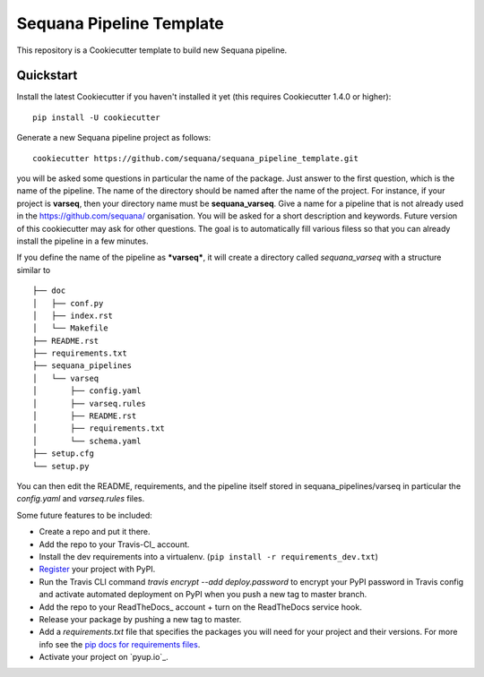 =========================
Sequana Pipeline Template
=========================

This repository is a Cookiecutter template to build new Sequana pipeline.


Quickstart
----------

Install the latest Cookiecutter if you haven't installed it yet (this requires
Cookiecutter 1.4.0 or higher)::

    pip install -U cookiecutter

Generate a new Sequana pipeline project as follows::

    cookiecutter https://github.com/sequana/sequana_pipeline_template.git

you will be asked some questions in particular the name of the package. Just
answer to the first question, which is the name of the pipeline. The name of the
directory should be named after the name of the project. For instance, if your
project is **varseq**, then your directory name must be **sequana_varseq**. 
Give a name for a pipeline that is not already
used in the https://github.com/sequana/ organisation. You will be asked for a
short description and keywords. Future version of this cookiecutter may ask for
other questions. The goal is to automatically fill various filess so that you
can already install the pipeline in a few minutes.

If you define the name of the pipeline as ***varseq***, it will create a directory 
called *sequana_varseq* with a structure
similar to ::

    ├── doc
    │   ├── conf.py
    │   ├── index.rst
    │   └── Makefile
    ├── README.rst
    ├── requirements.txt
    ├── sequana_pipelines
    │   └── varseq
    │       ├── config.yaml
    │       ├── varseq.rules
    │       ├── README.rst
    │       ├── requirements.txt
    │       └── schema.yaml
    ├── setup.cfg
    └── setup.py

You can then edit the README, requirements, and the pipeline itself stored in
sequana_pipelines/varseq in particular the *config.yaml* and *varseq.rules* files.


Some future features to be included:

* Create a repo and put it there.
* Add the repo to your Travis-CI_ account.
* Install the dev requirements into a virtualenv. (``pip install -r requirements_dev.txt``)
* Register_ your project with PyPI.
* Run the Travis CLI command `travis encrypt --add deploy.password` to encrypt your PyPI password in Travis config
  and activate automated deployment on PyPI when you push a new tag to master branch.
* Add the repo to your ReadTheDocs_ account + turn on the ReadTheDocs service hook.
* Release your package by pushing a new tag to master.
* Add a `requirements.txt` file that specifies the packages you will need for
  your project and their versions. For more info see the `pip docs for requirements files`_.
* Activate your project on `pyup.io`_.

.. _`pip docs for requirements files`: https://pip.pypa.io/en/stable/user_guide/#requirements-files
.. _Register: https://packaging.python.org/tutorials/packaging-projects/#uploading-the-distribution-archives
